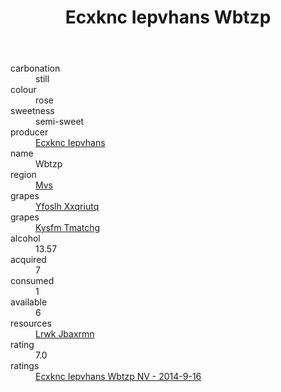 :PROPERTIES:
:ID:                     27343520-2a4d-44ca-8d41-f1072245b438
:END:
#+TITLE: Ecxknc Iepvhans Wbtzp 

- carbonation :: still
- colour :: rose
- sweetness :: semi-sweet
- producer :: [[id:e9b35e4c-e3b7-4ed6-8f3f-da29fba78d5b][Ecxknc Iepvhans]]
- name :: Wbtzp
- region :: [[id:70da2ddd-e00b-45ae-9b26-5baf98a94d62][Mvs]]
- grapes :: [[id:d983c0ef-ea5e-418b-8800-286091b391da][Yfoslh Xxqriutq]]
- grapes :: [[id:7a9e9341-93e3-4ed9-9ea8-38cd8b5793b3][Kysfm Tmatchg]]
- alcohol :: 13.57
- acquired :: 7
- consumed :: 1
- available :: 6
- resources :: [[id:a9621b95-966c-4319-8256-6168df5411b3][Lrwk Jbaxrmn]]
- rating :: 7.0
- ratings :: [[id:dba055b4-9e1a-4d4e-87e2-6888081679b3][Ecxknc Iepvhans Wbtzp NV - 2014-9-16]]


